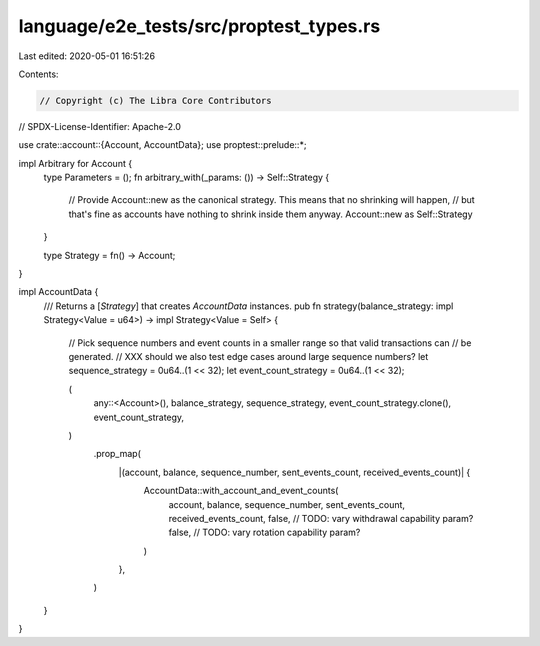language/e2e_tests/src/proptest_types.rs
========================================

Last edited: 2020-05-01 16:51:26

Contents:

.. code-block:: rs

    // Copyright (c) The Libra Core Contributors
// SPDX-License-Identifier: Apache-2.0

use crate::account::{Account, AccountData};
use proptest::prelude::*;

impl Arbitrary for Account {
    type Parameters = ();
    fn arbitrary_with(_params: ()) -> Self::Strategy {
        // Provide Account::new as the canonical strategy. This means that no shrinking will happen,
        // but that's fine as accounts have nothing to shrink inside them anyway.
        Account::new as Self::Strategy
    }

    type Strategy = fn() -> Account;
}

impl AccountData {
    /// Returns a [`Strategy`] that creates `AccountData` instances.
    pub fn strategy(balance_strategy: impl Strategy<Value = u64>) -> impl Strategy<Value = Self> {
        // Pick sequence numbers and event counts in a smaller range so that valid transactions can
        // be generated.
        // XXX should we also test edge cases around large sequence numbers?
        let sequence_strategy = 0u64..(1 << 32);
        let event_count_strategy = 0u64..(1 << 32);

        (
            any::<Account>(),
            balance_strategy,
            sequence_strategy,
            event_count_strategy.clone(),
            event_count_strategy,
        )
            .prop_map(
                |(account, balance, sequence_number, sent_events_count, received_events_count)| {
                    AccountData::with_account_and_event_counts(
                        account,
                        balance,
                        sequence_number,
                        sent_events_count,
                        received_events_count,
                        false, // TODO: vary withdrawal capability param?
                        false, // TODO: vary rotation capability param?
                    )
                },
            )
    }
}


